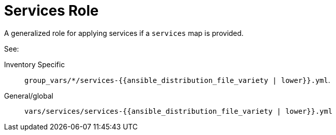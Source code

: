 = Services Role

A generalized role for applying services if a `services` map is provided.

See:

Inventory Specific:: `group_vars/*/services-{{ansible_distribution_file_variety | lower}}.yml`.
General/global:: `vars/services/services-{{ansible_distribution_file_variety | lower}}.yml`
